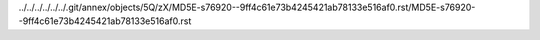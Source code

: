 ../../../../../../.git/annex/objects/5Q/zX/MD5E-s76920--9ff4c61e73b4245421ab78133e516af0.rst/MD5E-s76920--9ff4c61e73b4245421ab78133e516af0.rst